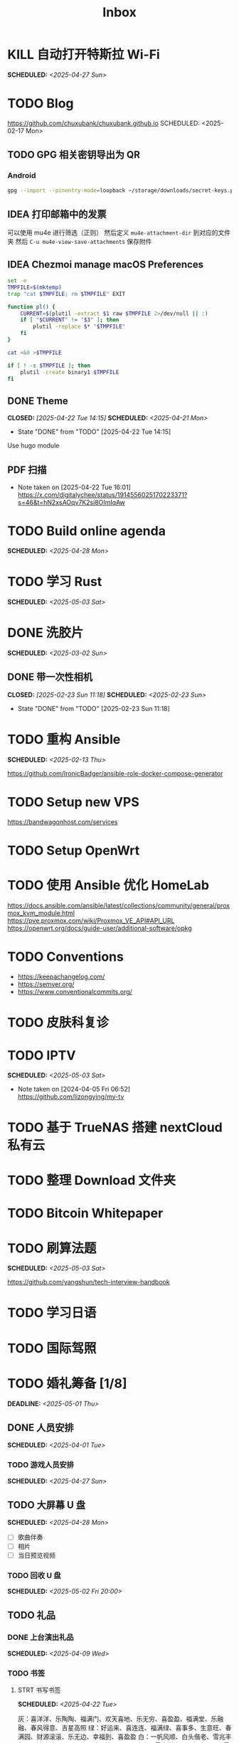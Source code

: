 #+title: Inbox
#+OPTIONS: toc:nil author:nil date:nil prop:t p:t

* KILL 自动打开特斯拉 Wi-Fi
SCHEDULED: <2025-04-27 Sun>
* TODO Blog
https://github.com/chuxubank/chuxubank.github.io
SCHEDULED: <2025-02-17 Mon>
** TODO GPG 相关密钥导出为 QR
*** Android
#+begin_src sh
  gpg --import --pinentry-mode=loopback ~/storage/downloads/secret-keys.pgp
#+end_src
** IDEA 打印邮箱中的发票
可以使用 mu4e 进行筛选（正则）
然后定义 ~mu4e-attachment-dir~ 到对应的文件夹
然后 ~C-u mu4e-view-save-attachments~ 保存附件
** IDEA Chezmoi manage macOS Preferences
#+begin_src sh
  set -e
  TMPFILE=$(mktemp)
  trap "cat $TMPFILE; rm $TMPFILE" EXIT

  function pl() {
      CURRENT=$(plutil -extract $1 raw $TMPFILE 2>/dev/null || :)
      if [ "$CURRENT" != "$3" ]; then
          plutil -replace $* "$TMPFILE"
      fi
  }

  cat <&0 >$TMPFILE

  if [ ! -s $TMPFILE ]; then
      plutil -create binary1 $TMPFILE
  fi
#+end_src
** DONE Theme
CLOSED: [2025-04-22 Tue 14:15] SCHEDULED: <2025-04-21 Mon>
- State "DONE"       from "TODO"       [2025-04-22 Tue 14:15]
Use hugo module

** PDF 扫描
- Note taken on [2025-04-22 Tue 16:01] \\
  https://x.com/digitalychee/status/1914556025170223371?s=46&t=hN2xsAOqv7K2si8OImIqAw
* TODO Build online agenda
SCHEDULED: <2025-04-28 Mon>
* TODO 学习 Rust
SCHEDULED: <2025-05-03 Sat>
* DONE 洗胶片
SCHEDULED: <2025-03-02 Sun>
** DONE 带一次性相机
CLOSED: [2025-02-23 Sun 11:18] SCHEDULED: <2025-02-23 Sun>
- State "DONE"       from "TODO"       [2025-02-23 Sun 11:18]

* TODO 重构 Ansible
SCHEDULED: <2025-02-13 Thu>
:PROPERTIES:
:TRIGGER:  next-sibling scheduled!("++0d")
:END:
https://github.com/IronicBadger/ansible-role-docker-compose-generator
* TODO Setup new VPS
:PROPERTIES:
:TRIGGER: next-sibling scheduled!("++0d")
:END:
:LOGBOOK:
CLOCK: [2024-12-26 Thu 17:45]--[2024-12-26 Thu 19:45] =>  2:00
:END:
https://bandwagonhost.com/services
* TODO Setup OpenWrt
:PROPERTIES:
:TRIGGER: next-sibling scheduled!("++0d")
:END:
* TODO 使用 Ansible 优化 HomeLab
:PROPERTIES:
:TRIGGER:  next-sibling scheduled!("++0d")
:END:
https://docs.ansible.com/ansible/latest/collections/community/general/proxmox_kvm_module.html
https://pve.proxmox.com/wiki/Proxmox_VE_API#API_URL
https://openwrt.org/docs/guide-user/additional-software/opkg
* TODO Conventions
- https://keepachangelog.com/
- https://semver.org/
- https://www.conventionalcommits.org/
* TODO 皮肤科复诊
* TODO IPTV
SCHEDULED: <2025-05-03 Sat>
- Note taken on [2024-04-05 Fri 06:52] \\
  https://github.com/lizongying/my-tv
* TODO 基于 TrueNAS 搭建 nextCloud 私有云
:PROPERTIES:
:TRIGGER:  next-sibling scheduled!("++0d")
:END:
* TODO 整理 Download 文件夹
:PROPERTIES:
:BLOCKER:  previous-sibling
:END:
* TODO Bitcoin Whitepaper
* TODO 刷算法题
SCHEDULED: <2025-05-03 Sat>
https://github.com/yangshun/tech-interview-handbook
* TODO 学习日语
* TODO 国际驾照
* TODO 婚礼筹备 [1/8]
DEADLINE: <2025-05-01 Thu>
** DONE 人员安排
SCHEDULED: <2025-04-01 Tue>
*** TODO 游戏人员安排
SCHEDULED: <2025-04-27 Sun>
** TODO 大屏幕 U 盘
SCHEDULED: <2025-04-28 Mon>
- [ ] 歌曲伴奏
- [ ] 相片
- [ ] 当日预览视频
*** TODO 回收 U 盘
SCHEDULED: <2025-05-02 Fri 20:00>
** TODO 礼品
*** DONE 上台演出礼品
SCHEDULED: <2025-04-09 Wed>
*** TODO 书签
**** STRT 书写书签
SCHEDULED: <2025-04-22 Tue>
灰：喜洋洋、乐陶陶、福满门、欢天喜地、乐无穷、喜盈盈、福满堂、乐融融、春风得意、吉星高照
绿：好运来、喜连连、福满绿、喜事多、生意旺、春满园、财源滚滚、乐无边、幸福到、喜盈盈
白：一帆风顺、白头偕老、雪兆丰年、玉洁冰清、云开见喜、清风拂面、明月当空、雪中送炭、玉润冰肌、白露为霜
金：招财进宝、财源广进、日进斗金、金玉满堂、黄金万两、金榜题名、富贵盈门、金光闪闪、铸就辉煌、富甲一方
栗：稳稳当当、脚踏实地、厚德载物、春华秋实、秋实迎丰、大地回春、丰收在望、根深叶茂、硕果累累、栗香盈屋
橙：心想事橙、甜甜蜜蜜、橙意浓、朝阳初照、橙光普照、橙香满屋、喜气橙天、橙梦成真、活力迸发、暖意融融
黄：五福临门、吉星高照、黄金时代、花开富贵、阳光灿烂、谷穗飘香、向阳花开、麦浪金黄、喜庆有余、芥子成金
红：喜上眉梢、红红火火、盛世良缘、合家欢乐、锦上添花、心花怒放、鸾凤和鸣、百年好合、喜气洋洋、花开并蒂
棕：坚韧不拔、波澜不惊、厚积薄发、笃志前行、守正出奇、稳扎稳打、砥砺前行、守护初心、功成名就、持之以恒
蓝：海阔天空、如鱼得水、乘风破浪、风调雨顺、云开见月、碧海青天、心旷神怡、蓝天白云、蓝图大展、晴空万里
***** DONE 购买书签
SCHEDULED: <2025-04-20 Sun>
** TODO 服装
*** TODO 拿绣合（放一套到朱老师家）
SCHEDULED: <2025-05-01 Thu>
*** TODO 男士服装 [5/6]
**** DONE 西装
**** DONE 领带
**** DONE 皮鞋
SCHEDULED: <2025-04-13 Sun>
**** TODO 拿西服
SCHEDULED: <2025-05-01 Thu>
**** DONE 衬衫
**** DONE 大衣
*** TODO 女士服装 [1/2]
**** DONE Jimmy Choo
SCHEDULED: <2025-04-13 Sun>
**** TODO 拿婚纱
SCHEDULED: <2025-05-01 Thu>
** TODO 新郎新娘发言稿誓词
SCHEDULED: <2025-04-30 Wed>
** TODO 四大金刚
*** DONE 摄影
SCHEDULED: <2025-04-11 Fri 20:00>
CaiRuiKa
*** DONE 主持
SCHEDULED: <2025-04-15 Tue>
HOST 是否需要胸花（不需要）
*** DONE 摄像
SCHEDULED: <2025-03-23 Sun>
未竟
*** DONE 跟妆
大雪
** TODO 家庭布置
SCHEDULED: <2025-04-27 Sun>
